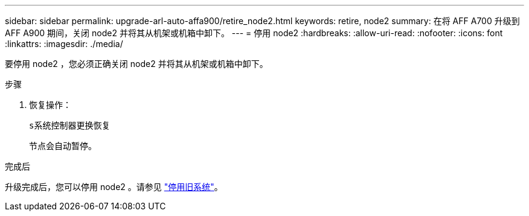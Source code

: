 ---
sidebar: sidebar 
permalink: upgrade-arl-auto-affa900/retire_node2.html 
keywords: retire, node2 
summary: 在将 AFF A700 升级到 AFF A900 期间，关闭 node2 并将其从机架或机箱中卸下。 
---
= 停用 node2
:hardbreaks:
:allow-uri-read: 
:nofooter: 
:icons: font
:linkattrs: 
:imagesdir: ./media/


[role="lead"]
要停用 node2 ，您必须正确关闭 node2 并将其从机架或机箱中卸下。

.步骤
. 恢复操作：
+
`s系统控制器更换恢复`

+
节点会自动暂停。



.完成后
升级完成后，您可以停用 node2 。请参见 link:decommission_old_system.html["停用旧系统"]。
